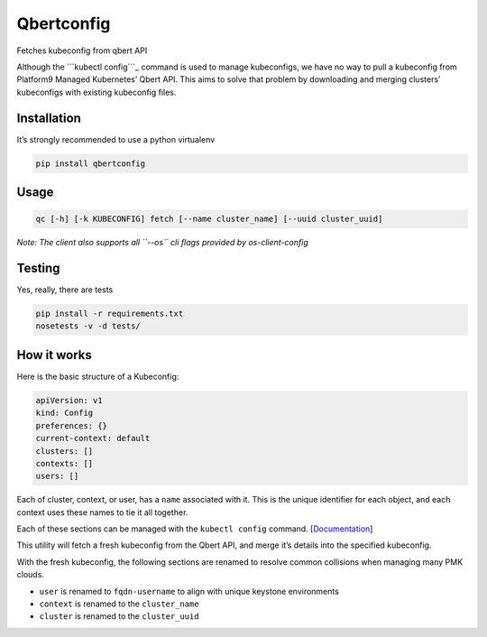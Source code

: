Qbertconfig
===========

Fetches kubeconfig from qbert API

Although the ```kubectl config```_ command is used to manage
kubeconfigs, we have no way to pull a kubeconfig from Platform9 Managed
Kubernetes’ Qbert API. This aims to solve that problem by downloading
and merging clusters’ kubeconfigs with existing kubeconfig files.

Installation
------------

It’s strongly recommended to use a python virtualenv

.. code:: bash

   pip install qbertconfig

Usage
-----

.. code:: bash

   qc [-h] [-k KUBECONFIG] fetch [--name cluster_name] [--uuid cluster_uuid]

*Note: The client also supports all ``--os`` cli flags provided by
os-client-config*

Testing
-------

Yes, really, there are tests

.. code:: bash

   pip install -r requirements.txt
   nosetests -v -d tests/

How it works
------------

Here is the basic structure of a Kubeconfig:

.. code:: yaml

   apiVersion: v1
   kind: Config
   preferences: {}
   current-context: default
   clusters: []
   contexts: []
   users: []

Each of cluster, context, or user, has a ``name`` associated with it.
This is the unique identifier for each object, and each context uses
these names to tie it all together.

Each of these sections can be managed with the ``kubectl config``
command. [`Documentation`_]

This utility will fetch a fresh kubeconfig from the Qbert API, and merge
it’s details into the specified kubeconfig.

With the fresh kubeconfig, the following sections are renamed to resolve
common collisions when managing many PMK clouds.

-  ``user`` is renamed to ``fqdn-username`` to align with unique
   keystone environments
-  ``context`` is renamed to the ``cluster_name``
-  ``cluster`` is renamed to the ``cluster_uuid``

.. _``kubectl config``: https://kubernetes.io/docs/reference/generated/kubectl/kubectl-commands#config
.. _Documentation: https://kubernetes.io/docs/reference/generated/kubectl/kubectl-commands#config